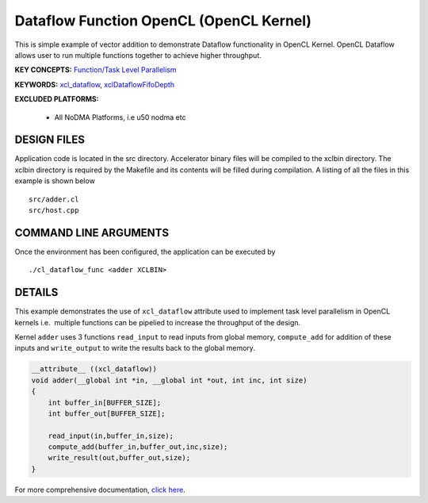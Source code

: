 Dataflow Function OpenCL (OpenCL Kernel)
========================================

This is simple example of vector addition to demonstrate Dataflow functionality in OpenCL Kernel. OpenCL Dataflow allows user to run multiple functions together to achieve higher throughput.

**KEY CONCEPTS:** `Function/Task Level Parallelism <https://www.xilinx.com/html_docs/xilinx2021_1/vitis_doc/optimizingperformance.html#cvc1523913889499>`__

**KEYWORDS:** `xcl_dataflow <https://www.xilinx.com/html_docs/xilinx2021_1/vitis_doc/opencl_programming.html#dmj1504034358681>`__, `xclDataflowFifoDepth <https://www.xilinx.com/html_docs/xilinx2021_1/vitis_doc/vitiscommandcompiler.html#fgh1568640841739__section_mh4_qf4_bjb>`__

**EXCLUDED PLATFORMS:** 

 - All NoDMA Platforms, i.e u50 nodma etc

DESIGN FILES
------------

Application code is located in the src directory. Accelerator binary files will be compiled to the xclbin directory. The xclbin directory is required by the Makefile and its contents will be filled during compilation. A listing of all the files in this example is shown below

::

   src/adder.cl
   src/host.cpp
   
COMMAND LINE ARGUMENTS
----------------------

Once the environment has been configured, the application can be executed by

::

   ./cl_dataflow_func <adder XCLBIN>

DETAILS
-------

This example demonstrates the use of ``xcl_dataflow`` attribute used to
implement task level parallelism in OpenCL kernels i.e.  multiple
functions can be pipelied to increase the throughput of the design.

Kernel ``adder`` uses 3 functions ``read_input`` to read inputs from
global memory, ``compute_add`` for addition of these inputs and
``write_output`` to write the results back to the global memory.

.. code:: cpp

   __attribute__ ((xcl_dataflow))
   void adder(__global int *in, __global int *out, int inc, int size)
   {
       int buffer_in[BUFFER_SIZE];
       int buffer_out[BUFFER_SIZE];

       read_input(in,buffer_in,size);
       compute_add(buffer_in,buffer_out,inc,size);
       write_result(out,buffer_out,size);
   }

For more comprehensive documentation, `click here <http://xilinx.github.io/Vitis_Accel_Examples>`__.